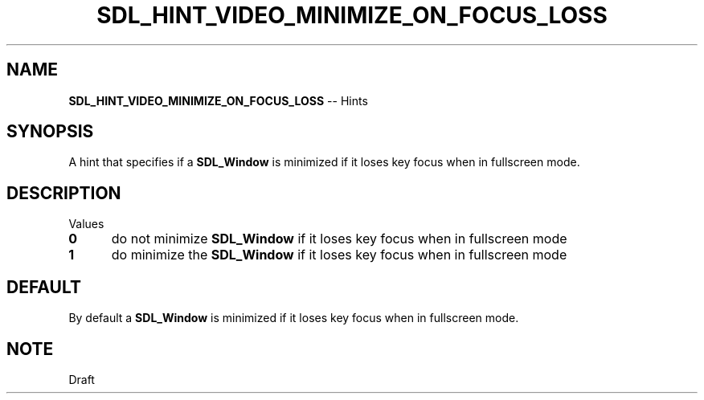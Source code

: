 .TH SDL_HINT_VIDEO_MINIMIZE_ON_FOCUS_LOSS 3 "2018.08.14" "https://github.com/haxpor/sdl2-manpage" "SDL2"
.SH NAME
\fBSDL_HINT_VIDEO_MINIMIZE_ON_FOCUS_LOSS\fR -- Hints

.SH SYNOPSIS
A hint that specifies if a \fBSDL_Window\fR is minimized if it loses key focus when in fullscreen mode.

.SH DESCRIPTION
Values
.TP 5
.BI 0
do not minimize \fBSDL_Window\fR if it loses key focus when in fullscreen mode
.TP
.BI 1
do minimize the \fBSDL_Window\fR if it loses key focus when in fullscreen mode

.SH DEFAULT
By default a \fBSDL_Window\fR is minimized if it loses key focus when in fullscreen mode.

.SH NOTE
Draft
